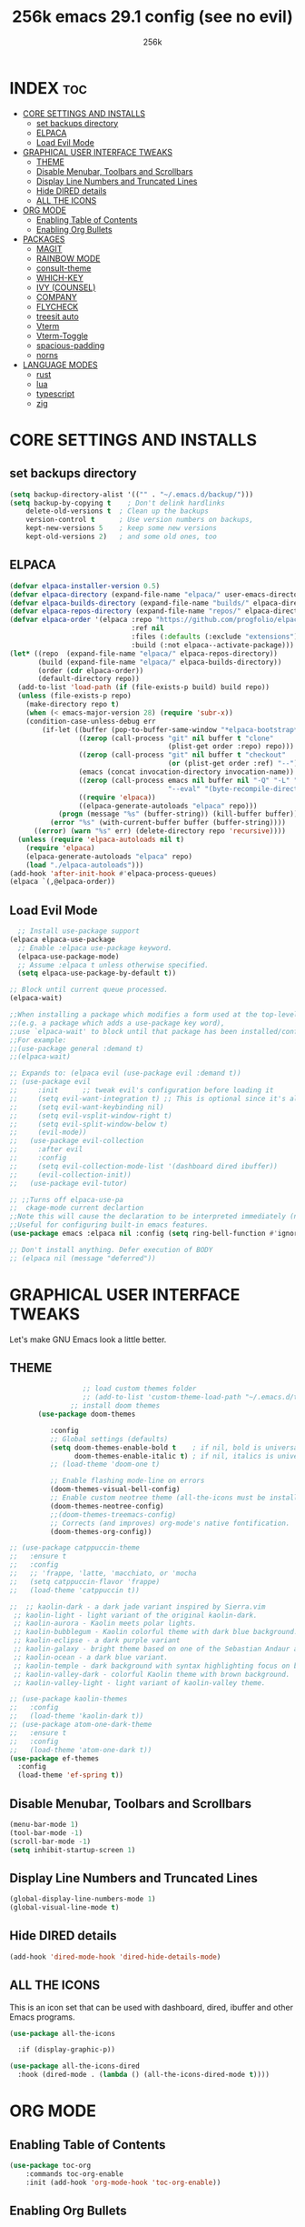 
#+TITLE: 256k emacs 29.1 config (see no evil)
#+AUTHOR: 256k
#+STARTUP: showeverything
#+OPTIONS: toc:2

* INDEX :toc:
- [[#core-settings-and-installs][CORE SETTINGS AND INSTALLS]]
  - [[#set-backups-directory][set backups directory]]
  - [[#elpaca][ELPACA]]
  - [[#load-evil-mode][Load Evil Mode]]
- [[#graphical-user-interface-tweaks][GRAPHICAL USER INTERFACE TWEAKS]]
  - [[#theme][THEME]]
  - [[#disable-menubar-toolbars-and-scrollbars][Disable Menubar, Toolbars and Scrollbars]]
  - [[#display-line-numbers-and-truncated-lines][Display Line Numbers and Truncated Lines]]
  - [[#hide-dired-details][Hide DIRED details]]
  - [[#all-the-icons][ALL THE ICONS]]
- [[#org-mode][ORG MODE]]
  - [[#enabling-table-of-contents][Enabling Table of Contents]]
  - [[#enabling-org-bullets][Enabling Org Bullets]]
- [[#packages][PACKAGES]]
  - [[#magit][MAGIT]]
  - [[#rainbow-mode][RAINBOW MODE]]
  - [[#consult-theme][consult-theme]]
  - [[#which-key][WHICH-KEY]]
  - [[#ivy-counsel][IVY (COUNSEL)]]
  - [[#company][COMPANY]]
  - [[#flycheck][FLYCHECK]]
  - [[#treesit-auto][treesit auto]]
  - [[#vterm][Vterm]]
  - [[#vterm-toggle][Vterm-Toggle]]
  - [[#spacious-padding][spacious-padding]]
  - [[#norns][norns]]
- [[#language-modes][LANGUAGE MODES]]
  - [[#rust][rust]]
  - [[#lua][lua]]
  - [[#typescript][typescript]]
  - [[#zig][zig]]

* CORE SETTINGS AND INSTALLS
** set backups directory
#+begin_src emacs-lisp
  (setq backup-directory-alist '(("" . "~/.emacs.d/backup/")))
  (setq backup-by-copying t    ; Don't delink hardlinks
      delete-old-versions t  ; Clean up the backups
      version-control t      ; Use version numbers on backups,
      kept-new-versions 5    ; keep some new versions
      kept-old-versions 2)   ; and some old ones, too
#+end_src
      
** ELPACA
#+begin_src emacs-lisp
(defvar elpaca-installer-version 0.5)
(defvar elpaca-directory (expand-file-name "elpaca/" user-emacs-directory))
(defvar elpaca-builds-directory (expand-file-name "builds/" elpaca-directory))
(defvar elpaca-repos-directory (expand-file-name "repos/" elpaca-directory))
(defvar elpaca-order '(elpaca :repo "https://github.com/progfolio/elpaca.git"
                              :ref nil
                              :files (:defaults (:exclude "extensions"))
                              :build (:not elpaca--activate-package)))
(let* ((repo  (expand-file-name "elpaca/" elpaca-repos-directory))
       (build (expand-file-name "elpaca/" elpaca-builds-directory))
       (order (cdr elpaca-order))
       (default-directory repo))
  (add-to-list 'load-path (if (file-exists-p build) build repo))
  (unless (file-exists-p repo)
    (make-directory repo t)
    (when (< emacs-major-version 28) (require 'subr-x))
    (condition-case-unless-debug err
        (if-let ((buffer (pop-to-buffer-same-window "*elpaca-bootstrap*"))
                 ((zerop (call-process "git" nil buffer t "clone"
                                       (plist-get order :repo) repo)))
                 ((zerop (call-process "git" nil buffer t "checkout"
                                       (or (plist-get order :ref) "--"))))
                 (emacs (concat invocation-directory invocation-name))
                 ((zerop (call-process emacs nil buffer nil "-Q" "-L" "." "--batch"
                                       "--eval" "(byte-recompile-directory \".\" 0 'force)")))
                 ((require 'elpaca))
                 ((elpaca-generate-autoloads "elpaca" repo)))
            (progn (message "%s" (buffer-string)) (kill-buffer buffer))
          (error "%s" (with-current-buffer buffer (buffer-string))))
      ((error) (warn "%s" err) (delete-directory repo 'recursive))))
  (unless (require 'elpaca-autoloads nil t)
    (require 'elpaca)
    (elpaca-generate-autoloads "elpaca" repo)
    (load "./elpaca-autoloads")))
(add-hook 'after-init-hook #'elpaca-process-queues)
(elpaca `(,@elpaca-order))
#+end_src

** Load Evil Mode

#+begin_src emacs-lisp
    ;; Install use-package support
  (elpaca elpaca-use-package
    ;; Enable :elpaca use-package keyword.
    (elpaca-use-package-mode)
    ;; Assume :elpaca t unless otherwise specified.
    (setq elpaca-use-package-by-default t))

  ;; Block until current queue processed.
  (elpaca-wait)

  ;;When installing a package which modifies a form used at the top-level
  ;;(e.g. a package which adds a use-package key word),
  ;;use `elpaca-wait' to block until that package has been installed/configured.
  ;;For example:
  ;;(use-package general :demand t)
  ;;(elpaca-wait)

  ;; Expands to: (elpaca evil (use-package evil :demand t))
  ;; (use-package evil
  ;;     :init      ;; tweak evil's configuration before loading it
  ;;     (setq evil-want-integration t) ;; This is optional since it's already set to t by default.
  ;;     (setq evil-want-keybinding nil)
  ;;     (setq evil-vsplit-window-right t)
  ;;     (setq evil-split-window-below t)
  ;;     (evil-mode))
  ;;   (use-package evil-collection
  ;;     :after evil
  ;;     :config
  ;;     (setq evil-collection-mode-list '(dashboard dired ibuffer))
  ;;     (evil-collection-init))
  ;;   (use-package evil-tutor)

  ;; ;;Turns off elpaca-use-pa
  ;;  ckage-mode current declartion
  ;;Note this will cause the declaration to be interpreted immediately (not deferred).
  ;;Useful for configuring built-in emacs features.
  (use-package emacs :elpaca nil :config (setq ring-bell-function #'ignore))

  ;; Don't install anything. Defer execution of BODY
  ;; (elpaca nil (message "deferred"))
#+end_src


* GRAPHICAL USER INTERFACE TWEAKS
Let's make GNU Emacs look a little better.

** THEME
#+begin_src emacs-lisp
                    ;; load custom themes folder
                    ;; (add-to-list 'custom-theme-load-path "~/.emacs.d/themes/")
                 ;; install doom themes   
         (use-package doom-themes

            :config
            ;; Global settings (defaults)
            (setq doom-themes-enable-bold t    ; if nil, bold is universally disabled
                  doom-themes-enable-italic t) ; if nil, italics is universally disabled
            ;; (load-theme 'doom-one t)

            ;; Enable flashing mode-line on errors
            (doom-themes-visual-bell-config)
            ;; Enable custom neotree theme (all-the-icons must be installed!)
            (doom-themes-neotree-config)
            ;;(doom-themes-treemacs-config)
            ;; Corrects (and improves) org-mode's native fontification.
            (doom-themes-org-config))

  ;; (use-package catppuccin-theme
  ;;   :ensure t
  ;;   :config
  ;;   ;; 'frappe, 'latte, 'macchiato, or 'mocha
  ;;   (setq catppuccin-flavor 'frappe)
  ;;   (load-theme 'catppuccin t))

  ;;  ;; kaolin-dark - a dark jade variant inspired by Sierra.vim
   ;; kaolin-light - light variant of the original kaolin-dark.
   ;; kaolin-aurora - Kaolin meets polar lights.
   ;; kaolin-bubblegum - Kaolin colorful theme with dark blue background.
   ;; kaolin-eclipse - a dark purple variant
   ;; kaolin-galaxy - bright theme based on one of the Sebastian Andaur arts.
   ;; kaolin-ocean - a dark blue variant.
   ;; kaolin-temple - dark background with syntax highlighting focus on blue, green and pink shades
   ;; kaolin-valley-dark - colorful Kaolin theme with brown background.
   ;; kaolin-valley-light - light variant of kaolin-valley theme.

  ;; (use-package kaolin-themes
  ;;   :config
  ;;   (load-theme 'kaolin-dark t))
  ;; (use-package atom-one-dark-theme
  ;;   :ensure t
  ;;   :config
  ;;   (load-theme 'atom-one-dark t))
  (use-package ef-themes
    :config
    (load-theme 'ef-spring t))

#+end_src

** Disable Menubar, Toolbars and Scrollbars
#+begin_src emacs-lisp
  (menu-bar-mode 1)
  (tool-bar-mode -1)
  (scroll-bar-mode -1)
  (setq inhibit-startup-screen 1)
#+end_src

** Display Line Numbers and Truncated Lines
#+begin_src emacs-lisp
(global-display-line-numbers-mode 1)
(global-visual-line-mode t)
#+end_src

** Hide DIRED details
#+begin_src emacs-lisp
  (add-hook 'dired-mode-hook 'dired-hide-details-mode)
#+end_src

** ALL THE ICONS
This is an icon set that can be used with dashboard, dired, ibuffer and other Emacs programs.
  
#+begin_src emacs-lisp
(use-package all-the-icons
  
  :if (display-graphic-p))

(use-package all-the-icons-dired
  :hook (dired-mode . (lambda () (all-the-icons-dired-mode t))))
#+end_src


* ORG MODE
** Enabling Table of Contents
#+begin_src emacs-lisp
  (use-package toc-org
      :commands toc-org-enable
      :init (add-hook 'org-mode-hook 'toc-org-enable))
#+end_src

** Enabling Org Bullets
Org-bullets gives us attractive bullets rather than asterisks.

#+begin_src emacs-lisp
  (add-hook 'org-mode-hook 'org-indent-mode)
  (use-package org-bullets)
  (add-hook 'org-mode-hook (lambda () (org-bullets-mode 1)))
#+end_src

* PACKAGES

** MAGIT
#+begin_src emacs-lisp
  (use-package magit)
#+end_src

** RAINBOW MODE
Display the actual color as a background for any hex color value (ex. #ffffff).  The code block below enables rainbow-mode in all programming modes (prog-mode) as well as org-mode, which is why rainbow works in this document.  

#+begin_src emacs-lisp
(use-package rainbow-mode
  :diminish
  :hook org-mode prog-mode)
#+end_src

** consult-theme
#+begin_src emacs-lisp
  (use-package consult)
#+end_src

** WHICH-KEY
#+begin_src emacs-lisp
  (use-package which-key
    :init
      (which-key-mode 1)
    :config
    (setq which-key-side-window-location 'bottom
	  which-key-sort-order #'which-key-key-order-alpha
	  which-key-sort-uppercase-first nil
	  which-key-add-column-padding 1
	  which-key-max-display-columns nil
	  which-key-min-display-lines 6
	  which-key-side-window-slot -10
	  which-key-side-window-max-height 0.25
	  which-key-idle-delay 0.2
	  which-key-max-description-length 25
	  which-key-allow-imprecise-window-fit t
	  which-key-separator " → " ))
#+end_src

** IVY (COUNSEL)
+ Ivy, a generic completion mechanism for Emacs.
+ Counsel, a collection of Ivy-enhanced versions of common Emacs commands.
+ Ivy-rich allows us to add descriptions alongside the commands in M-x.

#+begin_src emacs-lisp
  (use-package counsel
    :after ivy
    :config (counsel-mode))

  (use-package ivy
    :bind
    ;; ivy-resume resumes the last Ivy-based completion.
    (("C-c C-r" . ivy-resume)
     ("C-x B" . ivy-switch-buffer-other-window))
    :custom
    (setq ivy-use-virtual-buffers t)
    (setq ivy-count-format "(%d/%d) ")
    (setq enable-recursive-minibuffers t)
    :config
    (ivy-mode))

  (use-package all-the-icons-ivy-rich
    
    :init (all-the-icons-ivy-rich-mode 1))

  (use-package ivy-rich
    :after ivy
    
    :init (ivy-rich-mode 1) ;; this gets us descriptions in M-x.
    :custom
    (ivy-virtual-abbreviate 'full
     ivy-rich-switch-buffer-align-virtual-buffer t
     ivy-rich-path-style 'abbrev)
    :config
    (ivy-set-display-transformer 'ivy-switch-buffer
                                 'ivy-rich-switch-buffer-transformer))
#+end_src

** COMPANY
[[https://company-mode.github.io/][Company]] is a text completion framework for Emacs. The name stands for "complete anything".  Completion will start automatically after you type a few letters. Use M-n and M-p to select, <return> to complete or <tab> to complete the common part.

#+begin_src emacs-lisp
(use-package company
  :defer 2
  :custom
  (company-begin-commands '(self-insert-command))
  (company-idle-delay .1)
  (company-minimum-prefix-length 2)
  (company-show-numbers t)
  (company-tooltip-align-annotations 't)
  (global-company-mode t))

(use-package company-box
  :after company
  :diminish
  :hook (company-mode . company-box-mode))
#+end_src

# ** DASHBOARD
# Emacs Dashboard is an extensible startup screen showing you recent files, bookmarks, agenda items and an Emacs banner.

# #+begin_src emacs-lisp
#   (use-package dashboard
#     :ensure t 
#     :init
#     (setq initial-buffer-choice 'dashboard-open)
#     (setq dashboard-set-heading-icons t)
#     (setq dashboard-set-file-icons t)
#     (setq dashboard-banner-logo-title "Electronics. music. coding. art.")
#     ;;(setq dashboard-startup-banner 'logo) ;; use standard emacs logo as banner

#     ;; (setq dashboard-startup-banner "/home/dt/.config/emacs/images/dtmacs-logo.png")  ;; use custom image as banner

#     (setq dashboard-center-content nil) ;; set to 't' for centered content
#     (setq dashboard-items '((recents . 5)
#                             (agenda . 5 )
#                             (bookmarks . 3)
#                             (projects . 3)
#                             (registers . 3)))
#     :custom 
#     (dashboard-modify-heading-icons '((recents . "file-text")
#                                         (bookmarks . "book")))
#     :config
#     (dashboard-setup-startup-hook))

# #+end_src

** FLYCHECK
Install =luacheck= from your Linux distro's repositories for flycheck to work correctly with lua files.  Install =python-pylint= for flycheck to work with python files.  Haskell works with flycheck as long as =haskell-ghc= or =haskell-stack-ghc= is installed.  For more information on language support for flycheck, [[https://www.flycheck.org/en/latest/languages.html][read this]].

#+begin_src emacs-lisp
(use-package flycheck
  :defer t
  :diminish
  :init (global-flycheck-mode))

#+end_src

# ** MODELINE
# The modeline is the bottom status bar that appears in Emacs windows.  While you can create your own custom modeline, why go to the trouble when Doom Emacs already has a nice modeline package available.  For more information on what is available to configure in the Doom modeline, check out: [[https://github.com/seagle0128/doom-modeline][Doom Modeline]]

# #+begin_src emacs-lisp
# (use-package doom-modeline
#   :ensure t
#   :init (doom-modeline-mode 1)
#   :config
#   (setq doom-modeline-height 20      ;; sets modeline height
#         doom-modeline-bar-width 5    ;; sets right bar width
#         doom-modeline-persp-name t   ;; adds perspective name to modeline
#         doom-modeline-persp-icon t)) ;; adds folder icon next to persp name

# #+end_src

# ** NEOTREE
# Neotree is a file tree viewer.  When you open neotree, it jumps to the current file thanks to neo-smart-open.  The neo-window-fixed-size setting makes the neotree width be adjustable.  NeoTree provides following themes: classic, ascii, arrow, icons, and nerd.  Theme can be config'd by setting "two" themes for neo-theme: one for the GUI and one for the terminal.  I like to use 'SPC t' for 'toggle' keybindings, so I have used 'SPC t n' for toggle-neotree.

# | COMMAND        | DESCRIPTION               | KEYBINDING |
# |----------------+---------------------------+------------|
# | neotree-toggle | /Toggle neotree/            | SPC t n    |
# | neotree- dir   | /Open directory in neotree/ | SPC d n    |

# #+BEGIN_SRC emacs-lisp
# (use-package neotree
#   :config
#   (setq neo-smart-open t
#         neo-show-hidden-files t
#         neo-window-width 55
#         neo-window-fixed-size nil
#         inhibit-compacting-font-caches t
#         projectile-switch-project-action 'neotree-projectile-action) 
#         ;; truncate long file names in neotree
#         (add-hook 'neo-after-create-hook
#            #'(lambda (_)
#                (with-current-buffer (get-buffer neo-buffer-name)
#                  (setq truncate-lines t)
#                  (setq word-wrap nil)
#                  (make-local-variable 'auto-hscroll-mode)
#                  (setq auto-hscroll-mode nil)))))

# #+end_src

# ** PROJECTILE
# [[https://github.com/bbatsov/projectile][Projectile]] is a project interaction library for Emacs.  It should be noted that many projectile commands do not work if you have set "fish" as the "shell-file-name" for Emacs.  I had initially set "fish" as the "shell-file-name" in the Vterm section of this config, but oddly enough I changed it to "bin/sh" and projectile now works as expected, and Vterm still uses "fish" because my default user "sh" on my Linux system is "fish".

# #+begin_src emacs-lisp
# (use-package projectile
#   :config
#   (projectile-mode 1))
# #+end_src

** treesit auto
automatically manage the treesitter languages
#+begin_src emacs-lisp
  (use-package treesit-auto
    :config
    (setq treesit-auto-install 'prompt)
    (global-treesit-auto-mode))
#+end_src
** Vterm
Vterm is a terminal emulator within Emacs.  The 'shell-file-name' setting sets the shell to be used in M-x shell, M-x term, M-x ansi-term and M-x vterm.  By default, the shell is set to 'fish' but could change it to 'bash' or 'zsh' if you prefer.

#+begin_src emacs-lisp
(use-package vterm
:config
(setq shell-file-name "/bin/sh"
      vterm-max-scrollback 5000))
#+end_src

** Vterm-Toggle 
[[https://github.com/jixiuf/vterm-toggle][vterm-toggle]] toggles between the vterm buffer and whatever buffer you are editing.

#+begin_src emacs-lisp
(use-package vterm-toggle
  :after vterm
  :config
  (setq vterm-toggle-fullscreen-p nil)
  (setq vterm-toggle-scope 'project)
  (add-to-list 'display-buffer-alist
               '((lambda (buffer-or-name _)
                     (let ((buffer (get-buffer buffer-or-name)))
                       (with-current-buffer buffer
                         (or (equal major-mode 'vterm-mode)
                             (string-prefix-p vterm-buffer-name (buffer-name buffer))))))
                  (display-buffer-reuse-window display-buffer-at-bottom)
                  ;;(display-buffer-reuse-window display-buffer-in-direction)
                  ;;display-buffer-in-direction/direction/dedicated is added in emacs27
                  ;;(direction . bottom)
                  ;;(dedicated . t) ;dedicated is supported in emacs27
                  (reusable-frames . visible)
                  (window-height . 0.4))))
#+end_src

** spacious-padding
#+begin_src emacs-lisp
  (use-package spacious-padding
    :config
    (setq spacious-padding-widths
          '(:internal-border-width 60 :right-divider-width 30 :scroll-bar-width 8))
          (spacious-padding-mode 1))
#+end_src

** norns
#+begin_src emacs-lisp
    (use-package norns
      :bind (
           :map norns-mode-map
           ("C-c e b" . norns-load-current-script)
           ("C-c e r" . norns-send-selection)

           :map norns-maiden-repl-mode-map
           ("C-c e b" . norns-rerun)

           :map norns-sc-repl-mode-map
           ("C-." . norns-sc-stop))
      :config
      (add-hook 'lua-mode-hook #'norns-mode-maybe-activate)
      (add-hook 'sclang-mode-mode-hook #'norns-mode-maybe-activate))
#+end_src

* LANGUAGE MODES

** rust
#+begin_src emacs-lisp
(use-package rust-mode
  :interpreter ("rust" . rust-mode))
#+end_src

** lua
#+begin_src emacs-lisp
(use-package lua-mode
  :interpreter ("lua" . lua-mode)
  :custom
  (lua-indent-level 2))
#+end_src

** typescript
#+begin_src emacs-lisp
(use-package typescript-mode
  :interpreter ("ts" . typescript-mode))
#+end_src

** zig
#+begin_src emacs-lisp
(use-package zig-mode)
#+end_src
